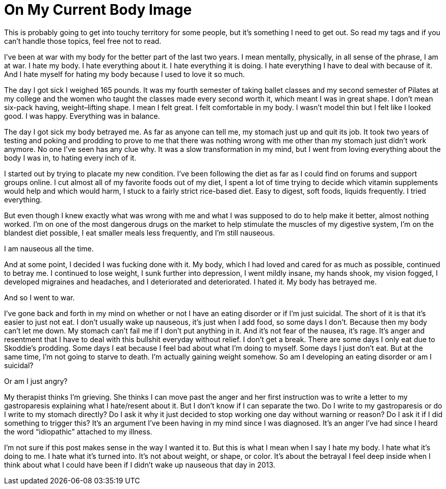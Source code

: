= On My Current Body Image
:hp-tags: Gastroparesis, Depression, Anxiety, Invisible Illness, Mental Illness, Eating Disorders, Body Positivity, Suicide, Chronic Illness, 

This is probably going to get into touchy territory for some people, but it’s something I need to get out.  So read my tags and if you can’t handle those topics, feel free not to read.

I’ve been at war with my body for the better part of the last two years.  I mean mentally, physically, in all sense of the phrase, I am at war.  I hate my body.  I hate everything about it.  I hate everything it is doing.  I hate everything I have to deal with because of it.  And I hate myself for hating my body because I used to love it so much.

The day I got sick I weighed 165 pounds.  It was my fourth semester of taking ballet classes and my second semester of Pilates at my college and the women who taught the classes made every second worth it, which meant I was in great shape.  I don’t mean six-pack having, weight–lifting shape.  I mean I felt great.  I felt comfortable in my body.  I wasn’t model thin but I felt like I looked good.  I was happy.  Everything was in balance.

The day I got sick my body betrayed me.  As far as anyone can tell me, my stomach just up and quit its job.  It took two years of testing and poking and prodding to prove to me that there was nothing wrong with me other than my stomach just didn’t work anymore.  No one I’ve seen has any clue why.  It was a slow transformation in my mind, but I went from loving everything about the body I was in, to hating every inch of it.

I started out by trying to placate my new condition.  I’ve been following the diet as far as I could find on forums and support groups online.  I cut almost all of my favorite foods out of my diet, I spent a lot of time trying to decide which vitamin supplements would help and which would harm, I stuck to a fairly strict rice-based diet.  Easy to digest, soft foods, liquids frequently.  I tried everything.

But even though I knew exactly what was wrong with me and what I was supposed to do to help make it better, almost nothing worked.  I’m on one of the most dangerous drugs on the market to help stimulate the muscles of my digestive system, I’m on the blandest diet possible, I eat smaller meals less frequently, and I’m still nauseous.

I am nauseous all the time.

And at some point, I decided I was fucking done with it.  My body, which I had loved and cared for as much as possible, continued to betray me.  I continued to lose weight, I sunk further into depression, I went mildly insane, my hands shook, my vision fogged, I developed migraines and headaches, and I deteriorated and deteriorated.  I hated it.  My body has betrayed me.

And so I went to war.

I’ve gone back and forth in my mind on whether or not I have an eating disorder or if I’m just suicidal.  The short of it is that it’s easier to just not eat.  I don’t usually wake up nauseous, it’s just when I add food, so some days I don’t.  Because then my body can’t let me down.  My stomach can’t fail me if I don’t put anything in it.  And it’s not fear of the nausea, it’s rage.  It’s anger and resentment that I have to deal with this bullshit everyday without relief.  I don’t get a break.  There are some days I only eat due to Skoddie’s prodding.  Some days I eat because I feel bad about what I’m doing to myself.  Some days I just don’t eat.  But at the same time, I’m not going to starve to death.  I'm actually gaining weight somehow.  So am I developing an eating disorder or am I suicidal?

Or am I just angry?

My therapist thinks I’m grieving.  She thinks I can move past the anger and her first instruction was to write a letter to my gastroparesis explaining what I hate/resent about it.  But I don’t know if I can separate the two.  Do I write to my gastroparesis or do I write to my stomach directly?  Do I ask it why it just decided to stop working one day without warning or reason?  Do I ask it if I did something to trigger this?  It’s an argument I’ve been having in my mind since I was diagnosed.  It’s an anger I’ve had since I heard the word “idiopathic” attached to my illness.

I’m not sure if this post makes sense in the way I wanted it to.  But this is what I mean when I say I hate my body.  I hate what it’s doing to me.  I hate what it’s turned into.  It’s not about weight, or shape, or color.  It’s about the betrayal I feel deep inside when I think about what I could have been if I didn’t wake up nauseous that day in 2013.
